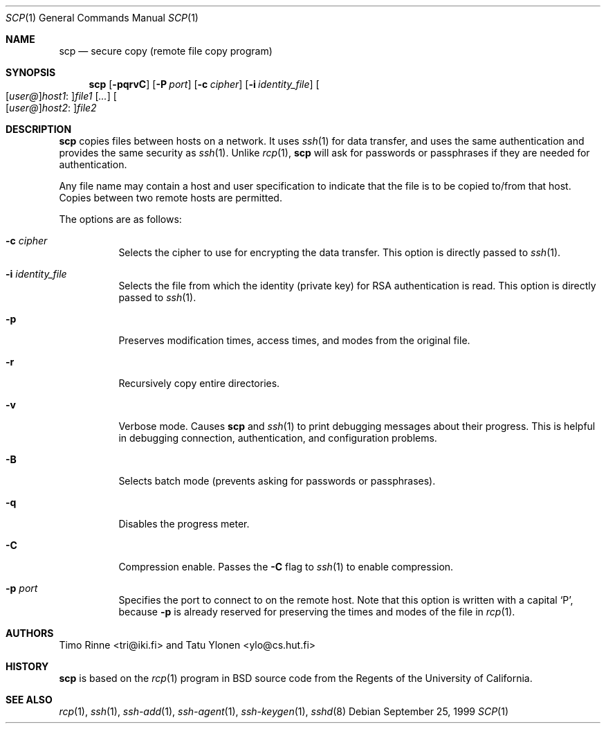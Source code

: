 .\"  -*- nroff -*-
.\"
.\" scp.1
.\"
.\" Author: Tatu Ylonen <ylo@cs.hut.fi>
.\"
.\" Copyright (c) 1995 Tatu Ylonen <ylo@cs.hut.fi>, Espoo, Finland
.\"                    All rights reserved
.\"
.\" Created: Sun May  7 00:14:37 1995 ylo
.\"
.\" $Id: scp.1,v 1.3 1999/10/03 18:15:39 aaron Exp $
.\"
.Dd September 25, 1999
.Dt SCP 1
.Os
.Sh NAME
.Nm scp
.Nd secure copy (remote file copy program)
.Sh SYNOPSIS
.Nm scp
.Op Fl pqrvC
.Op Fl P Ar port
.Op Fl c Ar cipher
.Op Fl i Ar identity_file
.Sm off
.Oo
.Op Ar user@
.Ar host1 No :
.Oc Ns Ar file1
.Sm on
.Op Ar ...
.Sm off
.Oo
.Op Ar user@
.Ar host2 No :
.Oc Ar file2
.Sm on
.Sh DESCRIPTION 
.Nm
copies files between hosts on a network.  It uses
.Xr ssh 1
for data transfer, and uses the same authentication and provides the
same security as
.Xr ssh 1 .
Unlike
.Xr rcp 1 ,
.Nm
will ask for passwords or passphrases if they are needed for
authentication.
.Pp
Any file name may contain a host and user specification to indicate
that the file is to be copied to/from that host.  Copies between two
remote hosts are permitted.
.Pp
The options are as follows:
.Bl -tag -width Ds
.It Fl c Ar cipher
Selects the cipher to use for encrypting the data transfer.  This
option is directly passed to
.Xr ssh 1 .
.It Fl i Ar identity_file
Selects the file from which the identity (private key) for RSA
authentication is read.  This option is directly passed to
.Xr ssh 1 .
.It Fl p
Preserves modification times, access times, and modes from the
original file.
.It Fl r
Recursively copy entire directories.
.It Fl v
Verbose mode.  Causes
.Nm
and 
.Xr ssh 1
to print debugging messages about their progress.  This is helpful in
debugging connection, authentication, and configuration problems.
.It Fl B
Selects batch mode (prevents asking for passwords or passphrases).
.It Fl q
Disables the progress meter.
.It Fl C
Compression enable.  Passes the
.Fl C
flag to
.Xr ssh 1
to enable compression.
.It Fl p Ar port
Specifies the port to connect to on the remote host.  Note that this
option is written with a capital
.Sq P ,
because
.Fl p
is already reserved for preserving the times and modes of the file in
.Xr rcp 1 .
.Sh AUTHORS
Timo Rinne <tri@iki.fi> and Tatu Ylonen <ylo@cs.hut.fi>
.Sh HISTORY
.Nm
is based on the
.Xr rcp 1
program in BSD source code from the Regents of the University of
California.
.Sh SEE ALSO
.Xr rcp 1 ,
.Xr ssh 1 ,
.Xr ssh-add 1 ,
.Xr ssh-agent 1 ,
.Xr ssh-keygen 1 ,
.Xr sshd 8
